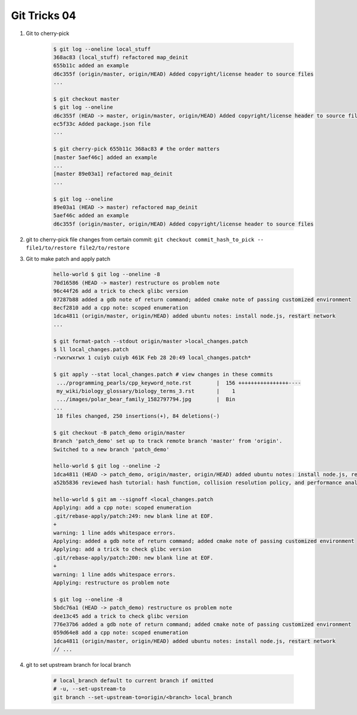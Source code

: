 *************
Git Tricks 04
*************

#. Git to cherry-pick

    .. code-block:: sh

        $ git log --oneline local_stuff
        368ac83 (local_stuff) refactored map_deinit
        655b11c added an example
        d6c355f (origin/master, origin/HEAD) Added copyright/license header to source files
        ...

        $ git checkout master
        $ git log --oneline
        d6c355f (HEAD -> master, origin/master, origin/HEAD) Added copyright/license header to source files
        ec5f33c Added package.json file
        ...

        $ git cherry-pick 655b11c 368ac83 # the order matters
        [master 5aef46c] added an example
        ...
        [master 89e03a1] refactored map_deinit
        ...

        $ git log --oneline
        89e03a1 (HEAD -> master) refactored map_deinit
        5aef46c added an example
        d6c355f (origin/master, origin/HEAD) Added copyright/license header to source files

#. git to cherry-pick file changes from certain commit: ``git checkout commit_hash_to_pick -- file1/to/restore file2/to/restore`` 

#. Git to make patch and apply patch

    .. code-block:: sh

        hello-world $ git log --oneline -8
        70d16586 (HEAD -> master) restructure os problem note
        96c44f26 add a trick to check glibc version
        07287b88 added a gdb note of return command; added cmake note of passing customized environment
        8ecf2810 add a cpp note: scoped enumeration
        1dca4811 (origin/master, origin/HEAD) added ubuntu notes: install node.js, restart network
        ...

        $ git format-patch --stdout origin/master >local_changes.patch
        $ ll local_changes.patch
        -rwxrwxrwx 1 cuiyb cuiyb 461K Feb 28 20:49 local_changes.patch*

        $ git apply --stat local_changes.patch # view changes in these commits
         .../programming_pearls/cpp_keyword_note.rst        |  156 ++++++++++++++++----
         my_wiki/biology_glossary/biology_terms_3.rst       |    1
         .../images/polar_bear_family_1582797794.jpg        |  Bin
        ...
         18 files changed, 250 insertions(+), 84 deletions(-)

        $ git checkout -B patch_demo origin/master
        Branch 'patch_demo' set up to track remote branch 'master' from 'origin'.
        Switched to a new branch 'patch_demo'

        hello-world $ git log --oneline -2
        1dca4811 (HEAD -> patch_demo, origin/master, origin/HEAD) added ubuntu notes: install node.js, restart network
        a52b5836 reviewed hash tutorial: hash function, collision resolution policy, and performance analysis

        hello-world $ git am --signoff <local_changes.patch
        Applying: add a cpp note: scoped enumeration
        .git/rebase-apply/patch:249: new blank line at EOF.
        +
        warning: 1 line adds whitespace errors.
        Applying: added a gdb note of return command; added cmake note of passing customized environment
        Applying: add a trick to check glibc version
        .git/rebase-apply/patch:200: new blank line at EOF.
        +
        warning: 1 line adds whitespace errors.
        Applying: restructure os problem note

        $ git log --oneline -8
        5bdc76a1 (HEAD -> patch_demo) restructure os problem note
        dee13c45 add a trick to check glibc version
        776e37b6 added a gdb note of return command; added cmake note of passing customized environment
        059d64e8 add a cpp note: scoped enumeration
        1dca4811 (origin/master, origin/HEAD) added ubuntu notes: install node.js, restart network
        // ...

#. git to set upstream branch for local branch

    .. code-block:: sh

        # local_branch default to current branch if omitted
        # -u, --set-upstream-to
        git branch --set-upstream-to=origin/<branch> local_branch 
